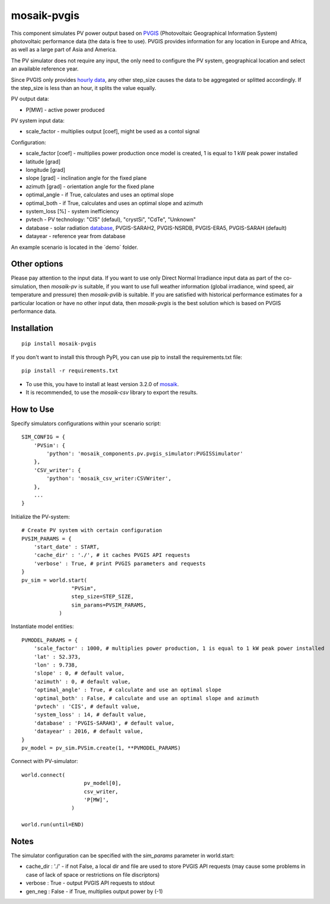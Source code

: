 ============
mosaik-pvgis
============

This component simulates PV power output based on `PVGIS <https://re.jrc.ec.europa.eu/>`_ (Photovoltaic Geographical Information System) photovoltaic performance data (the data is free to use).
PVGIS provides information for any location in Europe and Africa, as well as a large part of Asia and America.

The PV simulator does not require any input, the only need to configure the PV system, geographical location and select an available reference year.

Since PVGIS only provides `hourly data <https://joint-research-centre.ec.europa.eu/photovoltaic-geographical-information-system-pvgis/pvgis-tools/hourly-radiation_en/>`_, any other step_size causes the data to be aggregated or splitted accordingly. If the step_size is less than an hour, it splits the value equally.

PV output data:

* P[MW] - active power produced

PV system input data:

* scale_factor - multiplies output [coef], might be used as a contol signal

Configuration:

* scale_factor [coef] - multiplies power production once model is created, 1 is equal to 1 kW peak power installed
* latitude [grad]
* longitude [grad]
* slope [grad] - inclination angle for the fixed plane
* azimuth [grad] - orientation angle for the fixed plane
* optimal_angle - if True, calculates and uses an optimal slope
* optimal_both - if True, calculates and uses an optimal slope and azimuth
* system_loss [%] - system inefficiency
* pvtech - PV technology: "CIS" (defaul), "crystSi", "CdTe", "Unknown"
* database - solar radiation `database <https://joint-research-centre.ec.europa.eu/photovoltaic-geographical-information-system-pvgis/getting-started-pvgis/pvgis-user-manual_en#ref-3-choosing-solar-radiation-database/>`_, PVGIS-SARAH2, PVGIS-NSRDB, PVGIS-ERA5, PVGIS-SARAH (default)
* datayear - reference year from database

An example scenario is located in the ´demo´ folder.

Other options
=============
Please pay attention to the input data. If you want to use only Direct Normal Irradiance input data as part of the co-simulation, 
then *mosaik-pv* is suitable, if you want to use full weather information (global irradiance, wind speed, air temperature and pressure) then *mosaik-pvlib* is suitable. 
If you are satisfied with historical performance estimates for a particular location or have no other input data, 
then *mosaik-pvgis* is the best solution which is based on PVGIS performance data.

Installation
=============

::

    pip install mosaik-pvgis



If you don't want to install this through PyPI, you can use pip to install the requirements.txt file::

    pip install -r requirements.txt

* To use this, you have to install at least version 3.2.0 of `mosaik <https://mosaik.offis.de/>`_.
* It is recommended, to use the *mosaik-csv* library to export the results.

How to Use
==========
Specify simulators configurations within your scenario script::

    SIM_CONFIG = {
        'PVSim': {
            'python': 'mosaik_components.pv.pvgis_simulator:PVGISSimulator'
        },
        'CSV_writer': {
            'python': 'mosaik_csv_writer:CSVWriter',
        },
        ...
    }

Initialize the PV-system::
   
    # Create PV system with certain configuration
    PVSIM_PARAMS = {
        'start_date' : START,
        'cache_dir' : './', # it caches PVGIS API requests
        'verbose' : True, # print PVGIS parameters and requests
    }
    pv_sim = world.start(
                    "PVSim",
                    step_size=STEP_SIZE,
                    sim_params=PVSIM_PARAMS,
                )

Instantiate model entities::

    PVMODEL_PARAMS = {
        'scale_factor' : 1000, # multiplies power production, 1 is equal to 1 kW peak power installed
        'lat' : 52.373, 
        'lon' : 9.738,
        'slope' : 0, # default value,
        'azimuth' : 0, # default value,
        'optimal_angle' : True, # calculate and use an optimal slope
        'optimal_both' : False, # calculate and use an optimal slope and azimuth
        'pvtech' : 'CIS', # default value,
        'system_loss' : 14, # default value,
        'database' : 'PVGIS-SARAH3', # default value,
        'datayear' : 2016, # default value,
    }
    pv_model = pv_sim.PVSim.create(1, **PVMODEL_PARAMS)

Connect with PV-simulator::

    world.connect(
                        pv_model[0],
                        csv_writer,
                        'P[MW]',
                    )

    world.run(until=END)


Notes
=====
The simulator configuration can be specified with the `sim_params` parameter in world.start:

* cache_dir : './' - if not False, a local dir and file are used to store PVGIS API requests (may cause some problems in case of lack of space or restrictions on file discriptors)
* verbose : True - output PVGIS API requests to stdout
* gen_neg : False - if True, multiplies output power by (-1)

